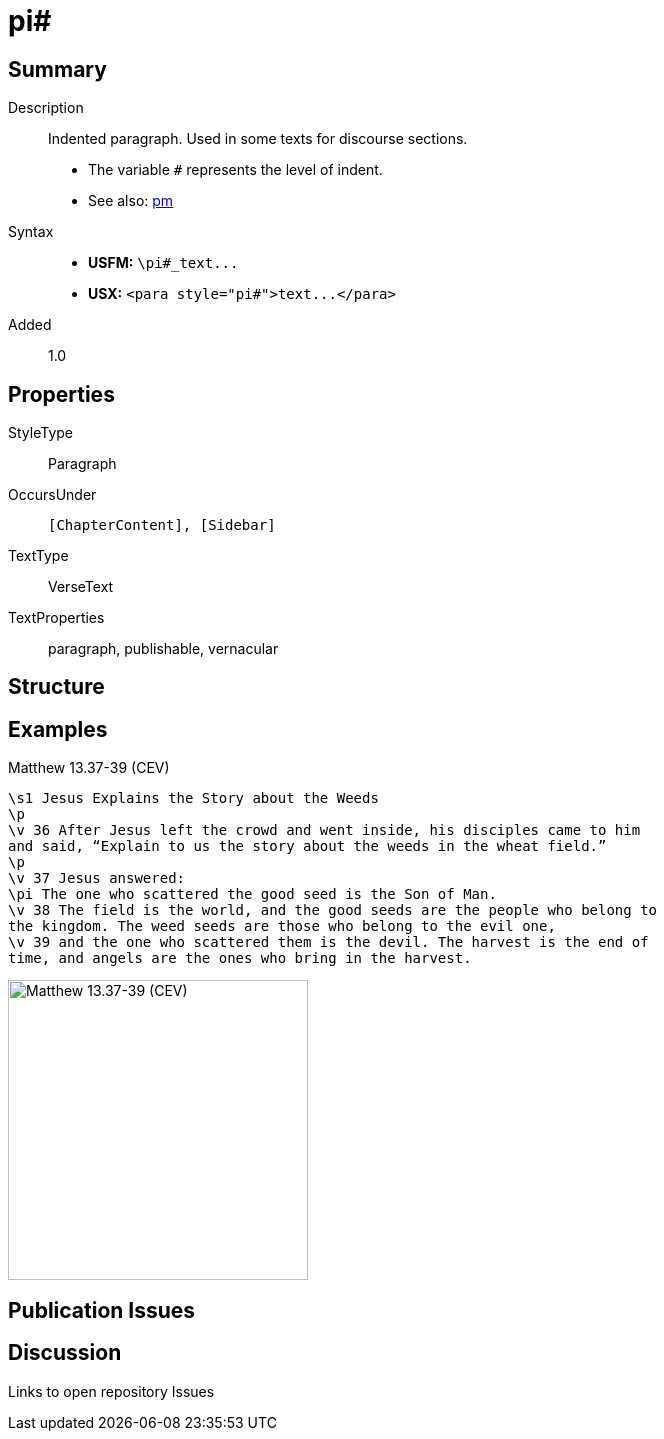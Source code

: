 = pi#
:description: Indented paragraph
:url-repo: https://github.com/usfm-bible/tcdocs/blob/main/markers/para/pi.adoc
ifndef::localdir[]
:source-highlighter: highlightjs
:localdir: ../
endif::[]
:imagesdir: {localdir}/images

// tag::public[]

== Summary

Description:: Indented paragraph. Used in some texts for discourse sections.
- The variable `#` represents the level of indent.
- See also: xref:markers:pm.adoc[pm]
Syntax::
- *USFM:* `+\pi#_text...+`
- *USX:* `+<para style="pi#">text...</para>+`
// tag::spec[]
Added:: 1.0
// end::spec[]

== Properties

StyleType:: Paragraph
OccursUnder:: `[ChapterContent], [Sidebar]`
TextType:: VerseText
TextProperties:: paragraph, publishable, vernacular

== Structure

== Examples

.Matthew 13.37-39 (CEV)
[source#src-para-pi_1,usfm,highlight=6]
----
\s1 Jesus Explains the Story about the Weeds
\p
\v 36 After Jesus left the crowd and went inside, his disciples came to him 
and said, “Explain to us the story about the weeds in the wheat field.”
\p
\v 37 Jesus answered:
\pi The one who scattered the good seed is the Son of Man.
\v 38 The field is the world, and the good seeds are the people who belong to 
the kingdom. The weed seeds are those who belong to the evil one,
\v 39 and the one who scattered them is the devil. The harvest is the end of 
time, and angels are the ones who bring in the harvest.
----

image::para/pi_1.jpg[Matthew 13.37-39 (CEV),300]

== Publication Issues

// end::public[]

== Discussion

Links to open repository Issues
